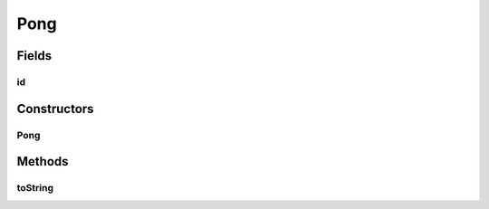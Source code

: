 .. java:import:: java.util UUID

Pong
====

.. java:package:: se.sics.kompics.simulator.examples.networkModel
   :noindex:

.. java:type:: public class Pong

   :author: Alex Ormenisan

Fields
------
id
^^

.. java:field:: public final UUID id
   :outertype: Pong

Constructors
------------
Pong
^^^^

.. java:constructor:: public Pong(UUID id)
   :outertype: Pong

Methods
-------
toString
^^^^^^^^

.. java:method:: @Override public String toString()
   :outertype: Pong


